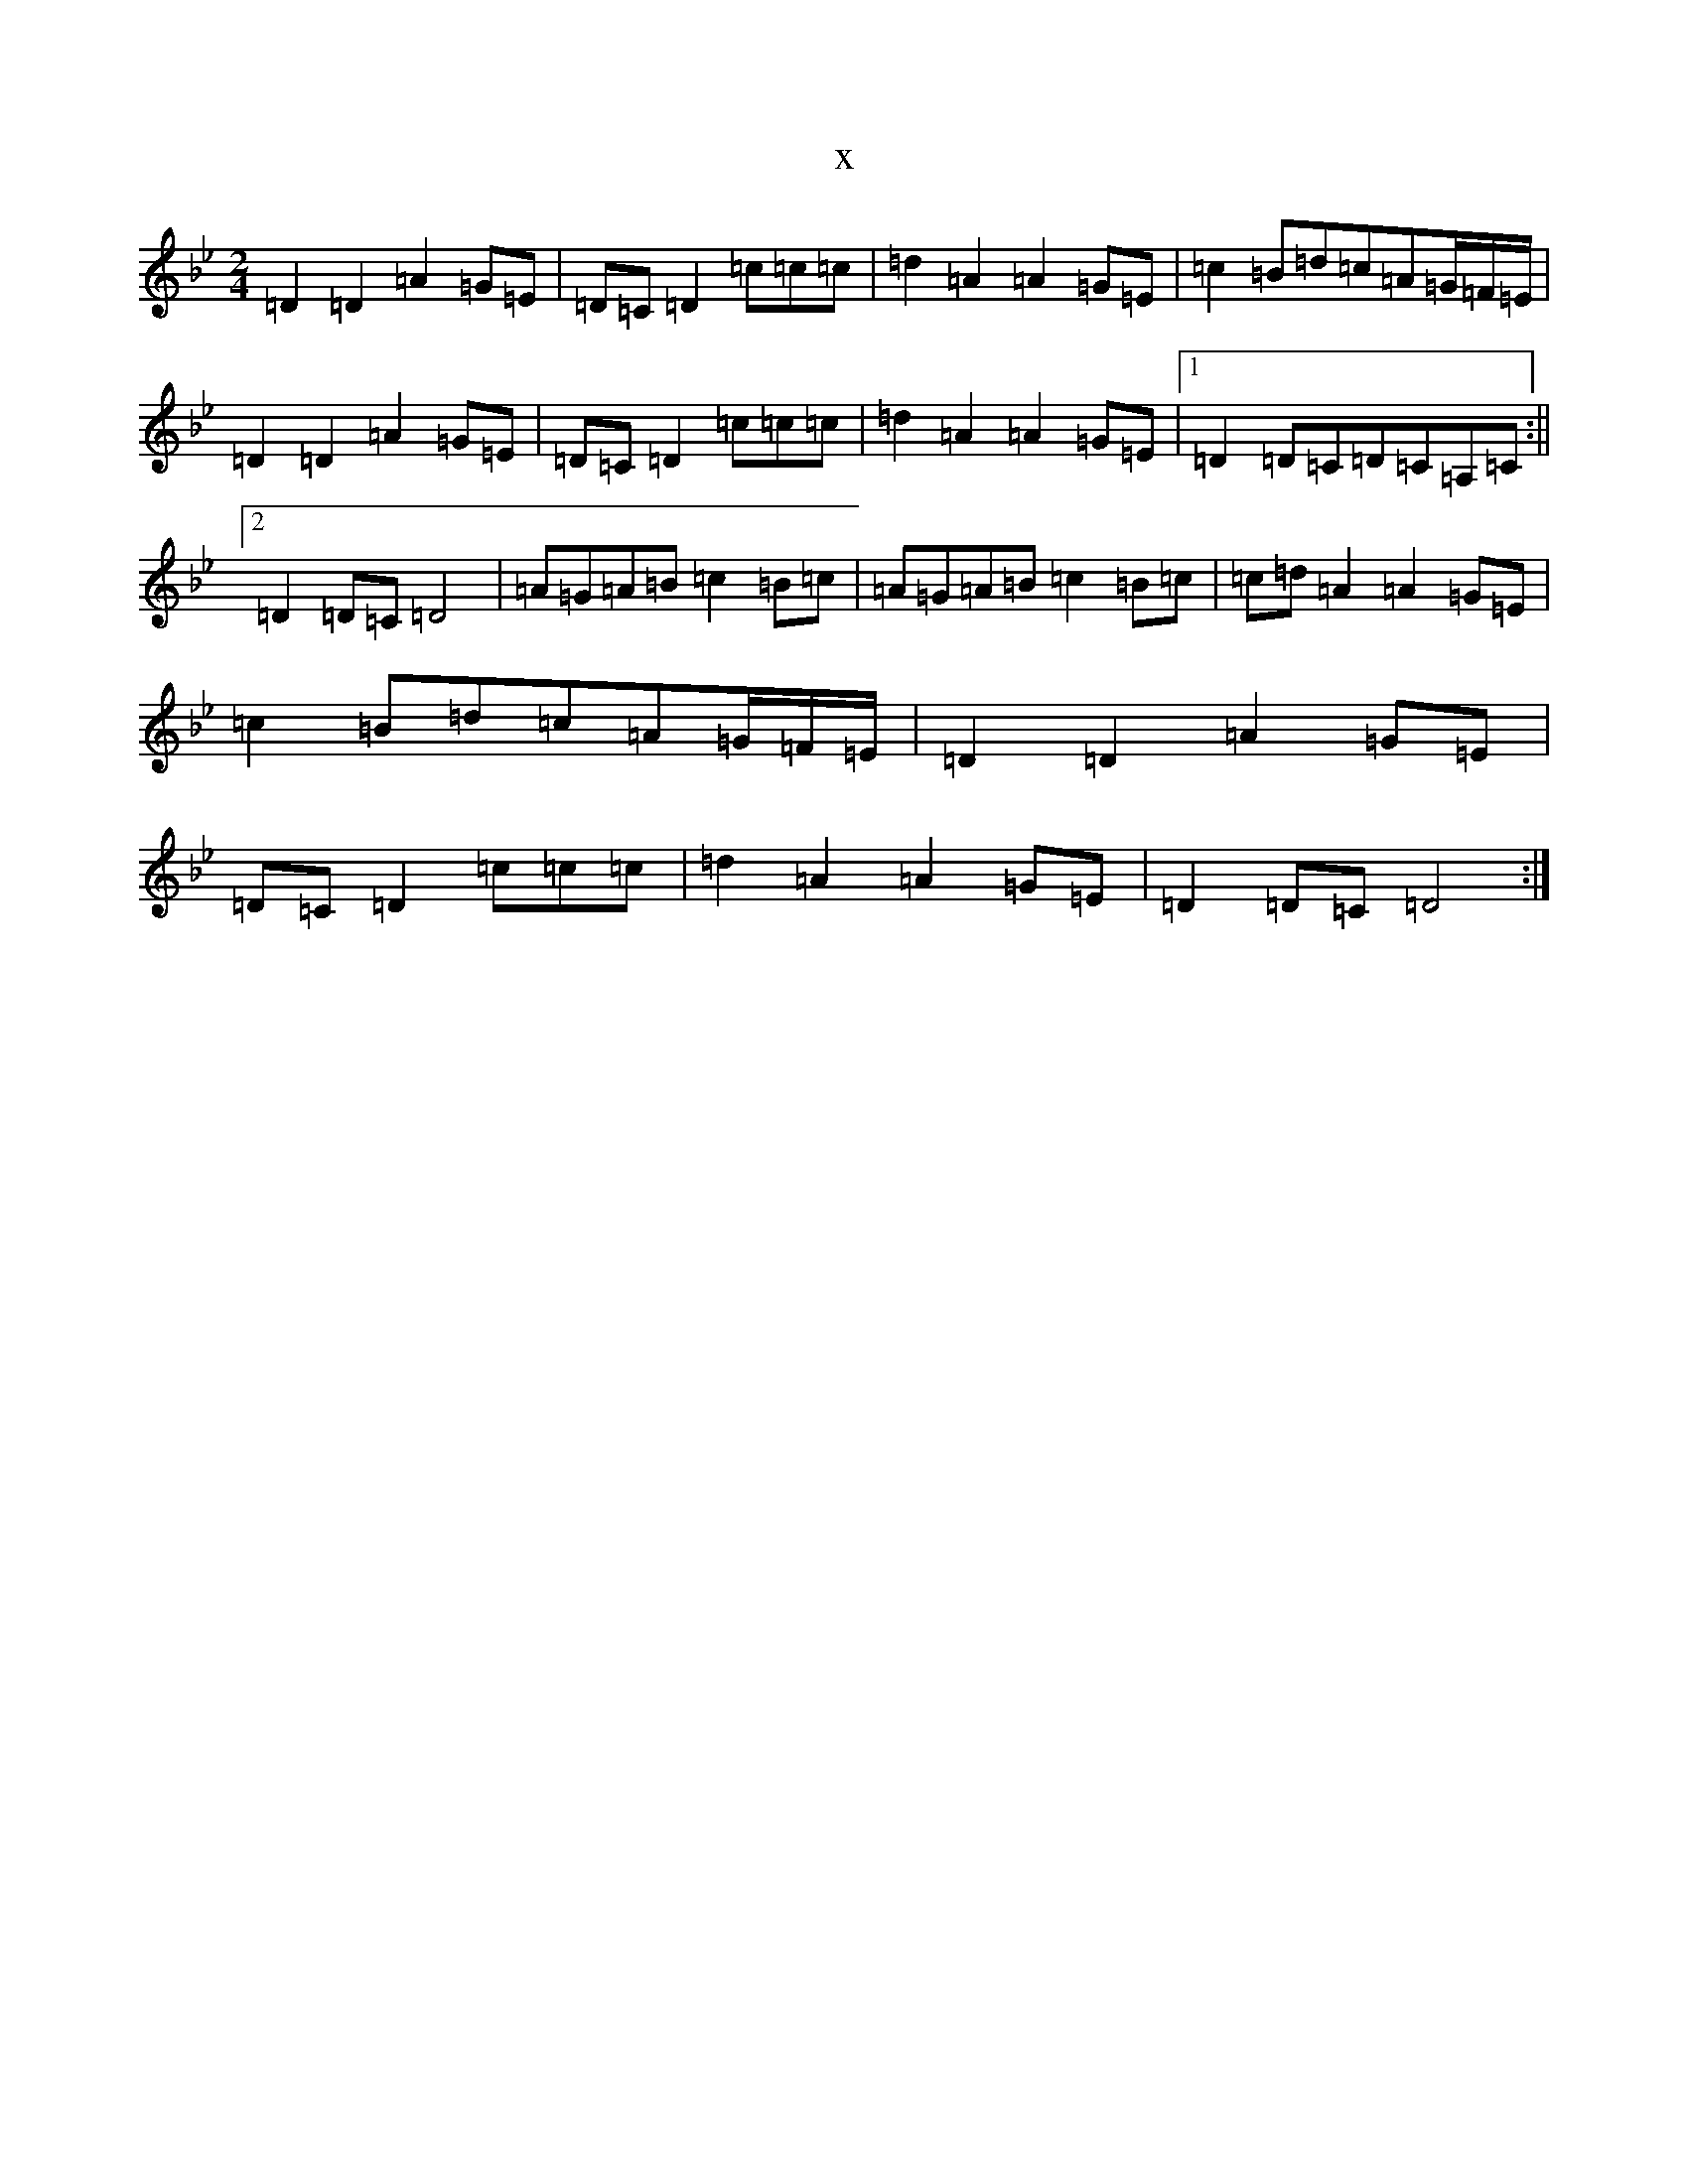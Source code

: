 X:3486
T:x
L:1/8
M:2/4
K: C Dorian
=D2=D2=A2=G=E|=D=C=D2=c=c=c|=d2=A2=A2=G=E|=c2=B=d=c=A=G/2=F/2=E/2|=D2=D2=A2=G=E|=D=C=D2=c=c=c|=d2=A2=A2=G=E|1=D2=D=C=D=C=A,=C:||2=D2=D=C=D4|=A=G=A=B=c2=B=c|=A=G=A=B=c2=B=c|=c=d=A2=A2=G=E|=c2=B=d=c=A=G/2=F/2=E/2|=D2=D2=A2=G=E|=D=C=D2=c=c=c|=d2=A2=A2=G=E|=D2=D=C=D4:|